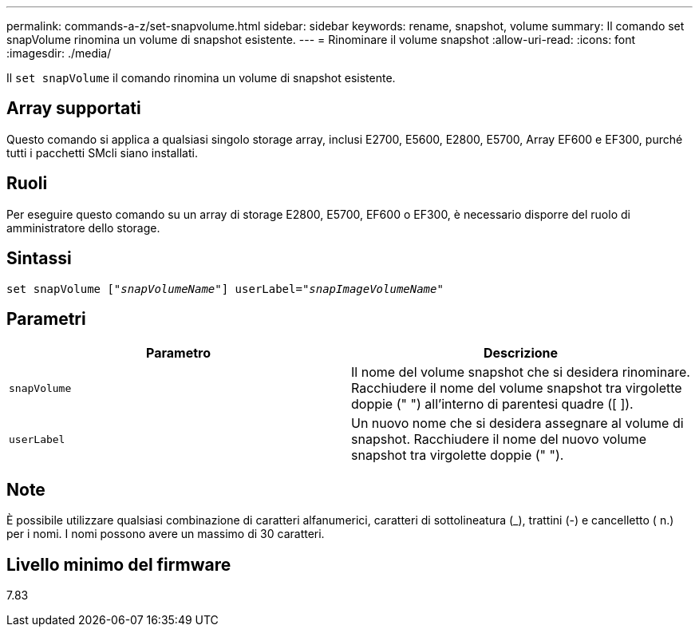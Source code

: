 ---
permalink: commands-a-z/set-snapvolume.html 
sidebar: sidebar 
keywords: rename, snapshot, volume 
summary: Il comando set snapVolume rinomina un volume di snapshot esistente. 
---
= Rinominare il volume snapshot
:allow-uri-read: 
:icons: font
:imagesdir: ./media/


[role="lead"]
Il `set snapVolume` il comando rinomina un volume di snapshot esistente.



== Array supportati

Questo comando si applica a qualsiasi singolo storage array, inclusi E2700, E5600, E2800, E5700, Array EF600 e EF300, purché tutti i pacchetti SMcli siano installati.



== Ruoli

Per eseguire questo comando su un array di storage E2800, E5700, EF600 o EF300, è necessario disporre del ruolo di amministratore dello storage.



== Sintassi

[listing, subs="+macros"]
----
set snapVolume pass:quotes[["_snapVolumeName_"]] userLabel=pass:quotes["_snapImageVolumeName_"]
----


== Parametri

[cols="2*"]
|===
| Parametro | Descrizione 


 a| 
`snapVolume`
 a| 
Il nome del volume snapshot che si desidera rinominare. Racchiudere il nome del volume snapshot tra virgolette doppie (" ") all'interno di parentesi quadre ([ ]).



 a| 
`userLabel`
 a| 
Un nuovo nome che si desidera assegnare al volume di snapshot. Racchiudere il nome del nuovo volume snapshot tra virgolette doppie (" ").

|===


== Note

È possibile utilizzare qualsiasi combinazione di caratteri alfanumerici, caratteri di sottolineatura (_), trattini (-) e cancelletto ( n.) per i nomi. I nomi possono avere un massimo di 30 caratteri.



== Livello minimo del firmware

7.83
